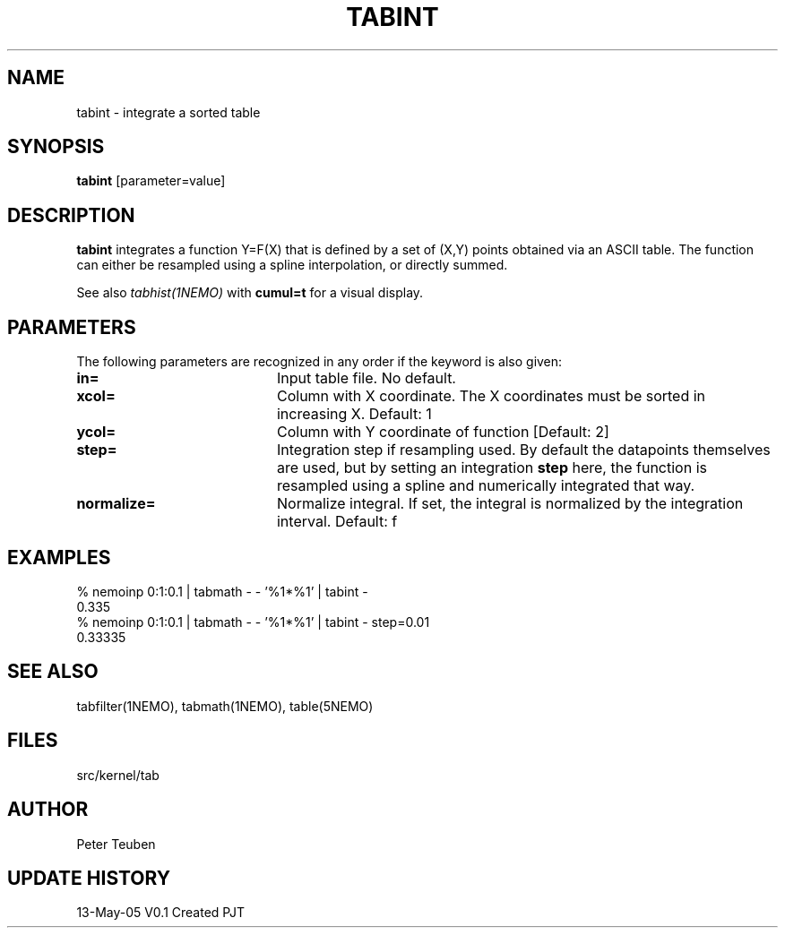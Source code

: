 .TH TABINT 1NEMO "25 April 2022"
.SH NAME
tabint \- integrate a sorted table
.SH SYNOPSIS
\fBtabint\fP [parameter=value]
.SH DESCRIPTION
\fBtabint\fP integrates a function Y=F(X) that is defined by a set of (X,Y) points
obtained via an ASCII table.
The function can either be resampled using a spline interpolation,
or directly summed.
.PP
See also \fItabhist(1NEMO)\fP with \fBcumul=t\fP for a visual display.
.SH PARAMETERS
The following parameters are recognized in any order if the keyword
is also given:
.TP 20
\fBin=\fP
Input table file. No default.
.TP
\fBxcol=\fP
Column with X coordinate. The X coordinates must be sorted
in increasing X. Default: 1
.TP
\fBycol=\fP
Column with Y coordinate of function [Default: 2] 
.TP
\fBstep=\fP
Integration step if resampling used. By default the datapoints themselves
are used, but by setting an integration \fBstep\fP here, the function
is resampled using a spline and numerically integrated that way.
.TP
\fBnormalize=\fP
Normalize integral. If set, the integral is normalized by the integration
interval. Default: f
.SH EXAMPLES
.nf
 % nemoinp 0:1:0.1 | tabmath - - '%1*%1' | tabint -
 0.335
 % nemoinp 0:1:0.1 | tabmath - - '%1*%1' | tabint - step=0.01
 0.33335
.SH SEE ALSO
tabfilter(1NEMO), tabmath(1NEMO), table(5NEMO)
.SH FILES
src/kernel/tab
.SH AUTHOR
Peter Teuben
.SH UPDATE HISTORY
.nf
.ta +1.0i +4.0i
13-May-05	V0.1 Created	PJT
.fi
